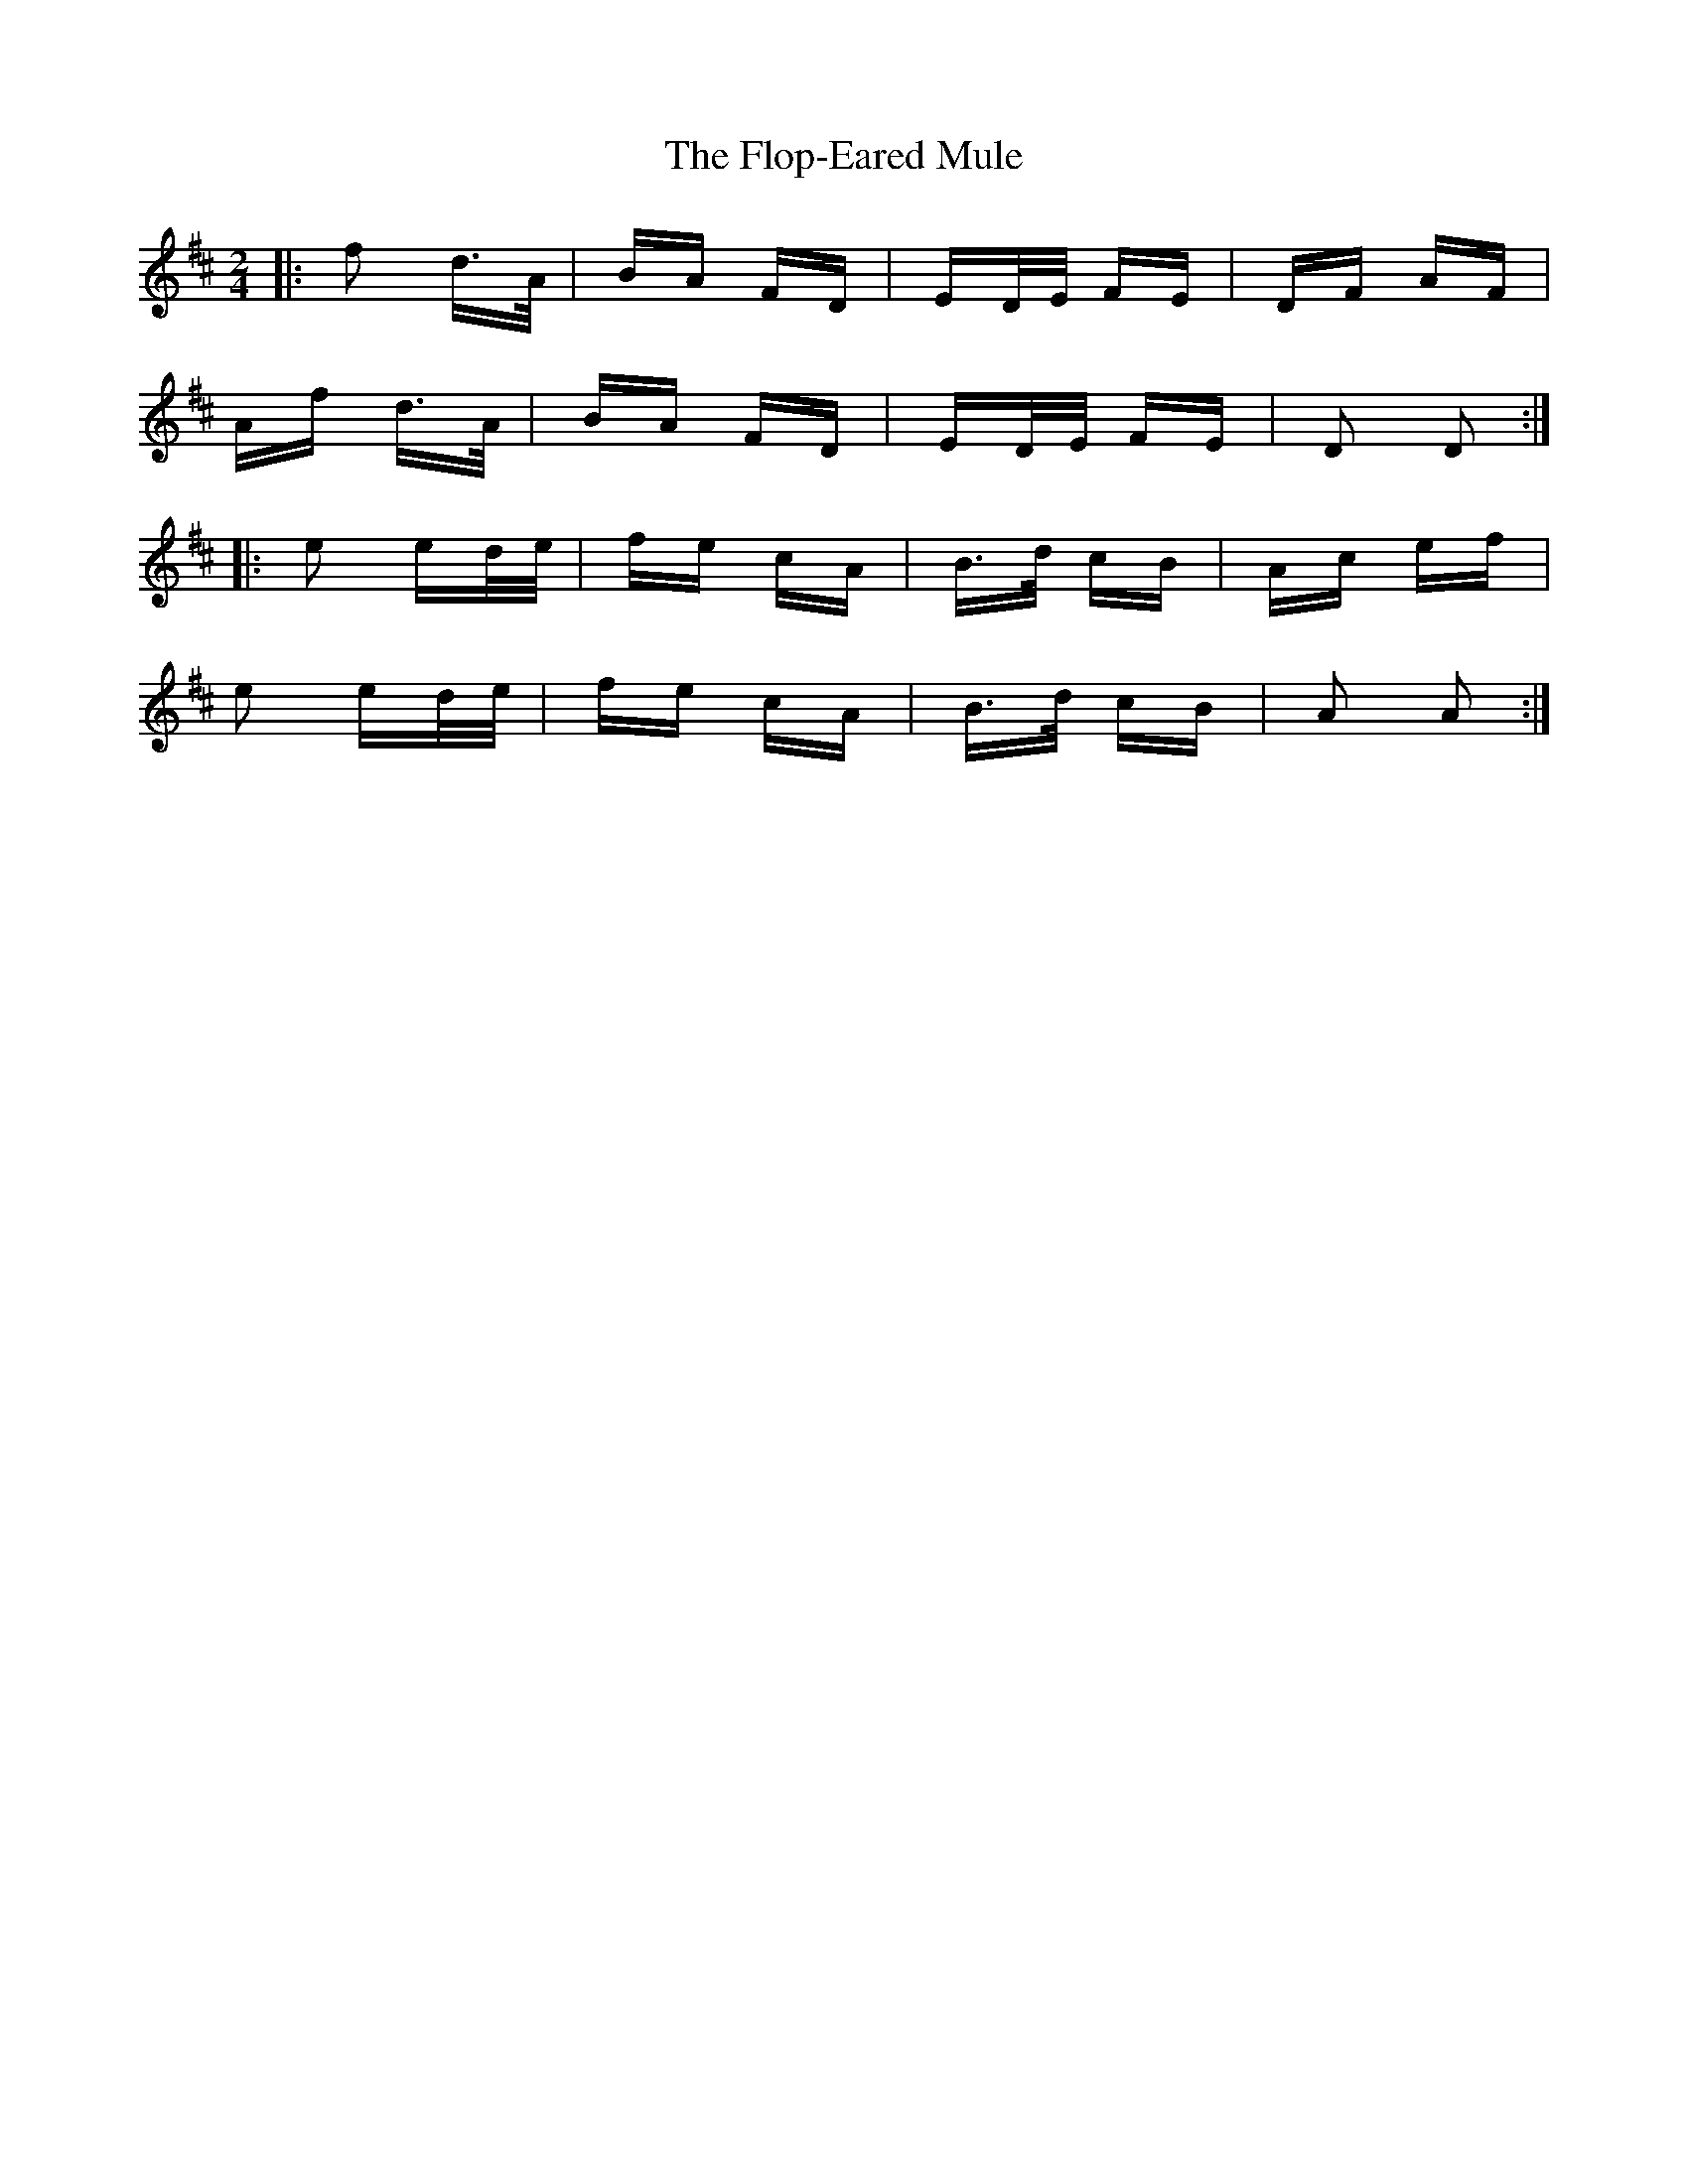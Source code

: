 X: 13459
T: Flop-Eared Mule, The
R: polka
M: 2/4
K: Dmajor
|:f2 d>A|BA FD|ED/E/ FE|DF AF|
Af d>A|BA FD|ED/E/ FE|D2 D2:|
|:e2 ed/e/|fe cA|B>d cB|Ac ef|
e2 ed/e/|fe cA|B>d cB|A2 A2:|

